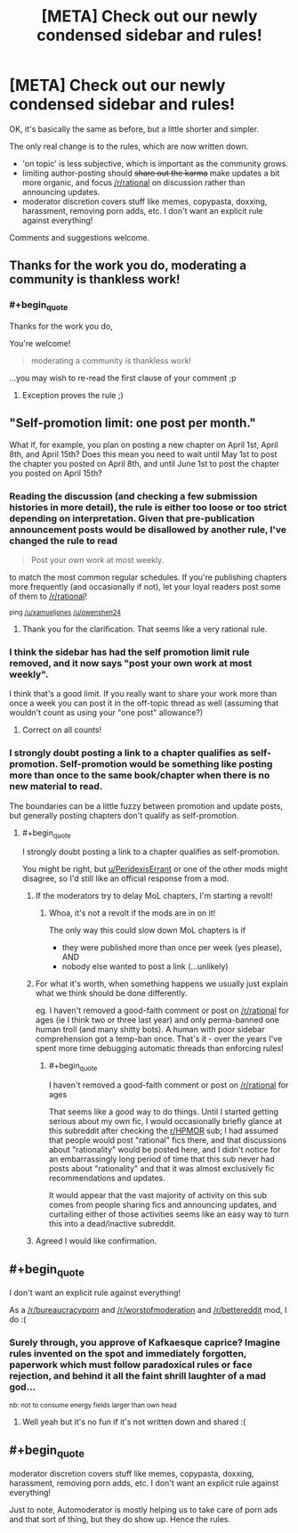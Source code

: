 #+TITLE: [META] Check out our newly condensed sidebar and rules!

* [META] Check out our newly condensed sidebar and rules!
:PROPERTIES:
:Author: PeridexisErrant
:Score: 16
:DateUnix: 1487041658.0
:END:
OK, it's basically the same as before, but a little shorter and simpler.

The only real change is to the rules, which are now written down.

- 'on topic' is less subjective, which is important as the community grows.\\
- limiting author-posting should +share out the karma+ make updates a bit more organic, and focus [[/r/rational]] on discussion rather than announcing updates.
- moderator discretion covers stuff like memes, copypasta, doxxing, harassment, removing porn adds, etc. I don't want an explicit rule against everything!

Comments and suggestions welcome.


** Thanks for the work you do, moderating a community is thankless work!
:PROPERTIES:
:Author: over_who
:Score: 7
:DateUnix: 1487048725.0
:END:

*** #+begin_quote
  Thanks for the work you do,
#+end_quote

You're welcome!

#+begin_quote
  moderating a community is thankless work!
#+end_quote

...you may wish to re-read the first clause of your comment ;p
:PROPERTIES:
:Author: PeridexisErrant
:Score: 9
:DateUnix: 1487049096.0
:END:

**** Exception proves the rule ;)
:PROPERTIES:
:Author: over_who
:Score: 3
:DateUnix: 1487051007.0
:END:


** "Self-promotion limit: one post per month."

What if, for example, you plan on posting a new chapter on April 1st, April 8th, and April 15th? Does this mean you need to wait until May 1st to post the chapter you posted on April 8th, and until June 1st to post the chapter you posted on April 15th?
:PROPERTIES:
:Author: ElizabethRobinThales
:Score: 3
:DateUnix: 1487044692.0
:END:

*** Reading the discussion (and checking a few submission histories in more detail), the rule is either too loose or too strict depending on interpretation. Given that pre-publication announcement posts would be disallowed by another rule, I've changed the rule to read

#+begin_quote
  Post your own work at most weekly.
#+end_quote

to match the most common regular schedules. If you're publishing chapters more frequently (and occasionally if not), let your loyal readers post some of them to [[/r/rational]]!

^{ping [[/u/xamueljones]] [[/u/owenshen24]]}
:PROPERTIES:
:Author: PeridexisErrant
:Score: 9
:DateUnix: 1487048495.0
:END:

**** Thank you for the clarification. That seems like a very rational rule.
:PROPERTIES:
:Author: ElizabethRobinThales
:Score: 2
:DateUnix: 1487048679.0
:END:


*** I think the sidebar has had the self promotion limit rule removed, and it now says "post your own work at most weekly".

I think that's a good limit. If you really want to share your work more than once a week you can post it in the off-topic thread as well (assuming that wouldn't count as using your "one post" allowance?)
:PROPERTIES:
:Author: MagicWeasel
:Score: 4
:DateUnix: 1487048619.0
:END:

**** Correct on all counts!
:PROPERTIES:
:Author: PeridexisErrant
:Score: 3
:DateUnix: 1487049014.0
:END:


*** I strongly doubt posting a link to a chapter qualifies as self-promotion. Self-promotion would be something like posting more than once to the same book/chapter when there is no new material to read.

The boundaries can be a little fuzzy between promotion and update posts, but generally posting chapters don't qualify as self-promotion.
:PROPERTIES:
:Author: xamueljones
:Score: 3
:DateUnix: 1487045002.0
:END:

**** #+begin_quote
  I strongly doubt posting a link to a chapter qualifies as self-promotion.
#+end_quote

You might be right, but [[/u/PeridexisErrant][u/PeridexisErrant]] or one of the other mods might disagree, so I'd still like an official response from a mod.
:PROPERTIES:
:Author: ElizabethRobinThales
:Score: 3
:DateUnix: 1487045452.0
:END:

***** If the moderators try to delay MoL chapters, I'm starting a revolt!
:PROPERTIES:
:Author: thrawnca
:Score: 4
:DateUnix: 1487047726.0
:END:

****** Whoa, it's not a revolt if the mods are in on it!

The only way this could slow down MoL chapters is if

- they were published more than once per week (yes please), AND
- nobody else wanted to post a link (...unlikely)
:PROPERTIES:
:Author: PeridexisErrant
:Score: 9
:DateUnix: 1487049116.0
:END:


***** For what it's worth, when something happens we usually just explain what we think should be done differently.

eg. I haven't removed a good-faith comment or post on [[/r/rational]] for ages (ie I think two or three last year) and only perma-banned one human troll (and many shitty bots). A human with poor sidebar comprehension got a temp-ban once. That's it - over the years I've spent more time debugging automatic threads than enforcing rules!
:PROPERTIES:
:Author: PeridexisErrant
:Score: 4
:DateUnix: 1487048803.0
:END:

****** #+begin_quote
  I haven't removed a good-faith comment or post on [[/r/rational]] for ages
#+end_quote

That seems like a good way to do things. Until I started getting serious about my own fic, I would occasionally briefly glance at this subreddit after checking the [[/r/HPMOR][r/HPMOR]] sub; I had assumed that people would post "rational" fics there, and that discussions about "rationality" would be posted here, and I didn't notice for an embarrassingly long period of time that this sub never had posts about "rationality" and that it was almost exclusively fic recommendations and updates.

It would appear that the vast majority of activity on this sub comes from people sharing fics and announcing updates, and curtailing either of those activities seems like an easy way to turn this into a dead/inactive subreddit.
:PROPERTIES:
:Author: ElizabethRobinThales
:Score: 3
:DateUnix: 1487049296.0
:END:


***** Agreed I would like confirmation.
:PROPERTIES:
:Author: owenshen24
:Score: 2
:DateUnix: 1487046442.0
:END:


** #+begin_quote
  I don't want an explicit rule against everything!
#+end_quote

As a [[/r/bureaucracyporn]] and [[/r/worstofmoderation]] and [[/r/bettereddit]] mod, I do :(
:PROPERTIES:
:Author: appropriate-username
:Score: 2
:DateUnix: 1487096684.0
:END:

*** Surely through, you approve of Kafkaesque caprice? Imagine rules invented on the spot and immediately forgotten, paperwork which must follow paradoxical rules or face rejection, and behind it all the faint shrill laughter of a mad god...

^{nb: not to consume energy fields larger than own head}
:PROPERTIES:
:Author: PeridexisErrant
:Score: 2
:DateUnix: 1487122066.0
:END:

**** Well yeah but it's no fun if it's not written down and shared :(
:PROPERTIES:
:Author: appropriate-username
:Score: 1
:DateUnix: 1487127468.0
:END:


** #+begin_quote
  moderator discretion covers stuff like memes, copypasta, doxxing, harassment, removing porn adds, etc. I don't want an explicit rule against everything!
#+end_quote

Just to note, Automoderator is mostly helping us to take care of porn ads and that sort of thing, but they do show up. Hence the rules.
:PROPERTIES:
:Score: 1
:DateUnix: 1487175979.0
:END:
